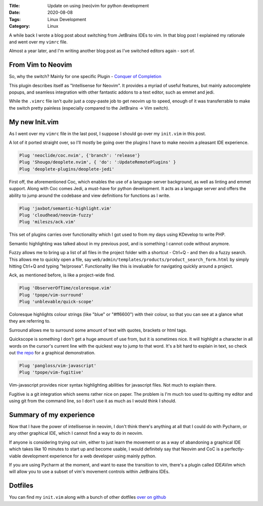 :Title: Update on using (neo)vim for python development
:Date: 2020-08-08
:Tags: Linux Development
:Category: Linux

A while back I wrote a blog post about switching from JetBrains IDEs to vim. In that blog post I
explained my rationale and went over my ``vimrc`` file. 

Almost a year later, and I'm writing another blog post as I've switched editors again - sort of.

From Vim to Neovim
==================

So, why the switch? Mainly for one specific Plugin - `Conquer of Completion <https://github.com/neoclide/coc.nvim>`_

This plugin describes itself as "Intellisense for Neovim". It provides a myriad of useful
features, but mainly autocomplete popups, and seamless integration with other fantastic addons
to a text editor, such as emmet and jedi.

While the ``.vimrc`` file isn't *quite* just a copy-paste job to get neovim up to speed, enough
of it was transferrable to make the switch pretty painless (especially compared to the JetBrains -> Vim switch).

My new Init.vim
===============

As I went over my ``vimrc`` file in the last post, I suppose I should go over my ``init.vim`` in this post.

A lot of it ported straight over, so I'll mostly be going over the plugins I have to make neovim a pleasant
IDE experience.

.. code-block:: vim

    Plug 'neoclide/coc.nvim', {'branch': 'release'}
    Plug 'Shougo/deoplete.nvim', { 'do': ':UpdateRemotePlugins' }
    Plug 'deoplete-plugins/deoplete-jedi'


First off, the aforementioned Coc, which enables the use of a language-server background, as well
as linting and emmet support. Along with Coc comes Jedi, a must-have for python development. It acts
as a language server and offers the ability to jump around the codebase and view definitions for functions
as I write. 

.. code-block:: vim

    Plug 'jaxbot/semantic-highlight.vim'
    Plug 'cloudhead/neovim-fuzzy'
    Plug 'mileszs/ack.vim'


This set of plugins carries over functionality which I got used to from my days using KDevelop to write PHP.

Semantic highlighting was talked about in my previous post, and is something I cannot code without
anymore. 

Fuzzy allows me to bring up a list of all files in the project folder with a shortcut - Ctrl+Q - and
then do a fuzzy search. This allows me to quickly open a file, say ``web/admin/templates/products/product_search_form.html``
by simply hitting Ctrl+Q and typing "te/prosea". Functionality like this is invaluable for navigating
quickly around a project.

Ack, as mentioned before, is like a project-wide find.

.. code-block:: vim

    Plug 'ObserverOfTime/coloresque.vim'
    Plug 'tpope/vim-surround'
    Plug 'unblevable/quick-scope'


Coloresque highlights colour strings (like "blue" or "#ff6600") with their colour, so that you can see
at a glance what they are referring to.

Surround allows me to surround some amount of text with quotes, brackets or html tags.

Quickscope is something I don't get a huge amount of use from, but it is sometimes nice. It will highlight
a character in all words on the cursor's current line with the quickest way to jump to that word.
It's a bit hard to explain in text, so check out `the repo <https://github.com/unblevable/quick-scope>`_ for
a graphical demonstration.

.. code-block:: vim

    Plug 'pangloss/vim-javascript'
    Plug 'tpope/vim-fugitive'

Vim-javascript provides nicer syntax highlighting abilities for javascript files. Not much to explain there.

Fugitive is a git integration which seems rather nice on paper. The problem is I'm much too used to quitting
my editor and using git from the command line, so I don't use it as much as I would think I should.

Summary of my experience
========================

Now that I have the power of intellisense in neovim, I don't think there's anything at all that I could
do with Pycharm, or any other graphical IDE, which I cannot find a way to do in neovim.

If anyone is considering trying out vim, either to just learn the movement or as a way of abandoning
a graphical IDE which takes like 10 minutes to start up and become usable, I would definitely say
that Neovim and CoC is a perfectly-viable development experience for a web developer using mainly
python.

If you are using Pycharm at the moment, and want to ease the transition to vim, there's a plugin
called IDEAVim which will allow you to use a subset of vim's movement controls within JetBrains IDEs.

Dotfiles
========

You can find my ``init.vim`` along with a bunch of other dotfiles `over on github <https://github.com/Dvlv/dotfiles>`_

